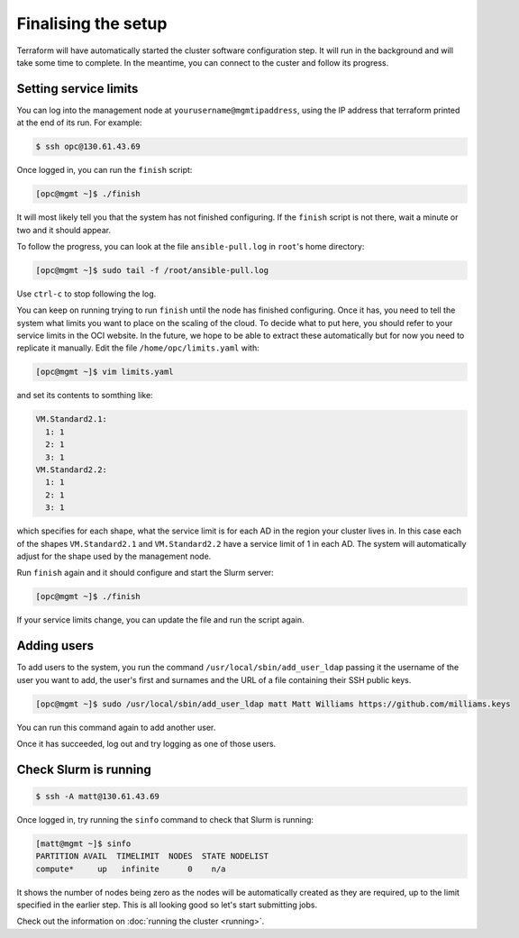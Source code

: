Finalising the setup
====================

Terraform will have automatically started the cluster software configuration step.
It will run in the background and will take some time to complete.
In the meantime, you can connect to the custer and follow its progress.

Setting service limits
----------------------

You can log into the management node at ``yourusername@mgmtipaddress``,
using the IP address that terraform printed at the end of its run.
For example:

.. code-block:: shell-session

   $ ssh opc@130.61.43.69

Once logged in, you can run the ``finish`` script:

.. code-block:: shell-session

   [opc@mgmt ~]$ ./finish

It will most likely tell you that the system has not finished configuring.
If the ``finish`` script is not there, wait a minute or two and it should appear.

To follow the progress, you can look at the file ``ansible-pull.log`` in ``root``'s home directory:

.. code-block:: shell-session

    [opc@mgmt ~]$ sudo tail -f /root/ansible-pull.log

Use ``ctrl-c`` to stop following the log.

You can keep on running trying to run ``finish`` until the node has finished configuring.
Once it has, you need to tell the system what limits you want to place on the scaling of the cloud.
To decide what to put here, you should refer to your service limits in the OCI website.
In the future, we hope to be able to extract these automatically but for now you need to replicate it manually.
Edit the file ``/home/opc/limits.yaml`` with:

.. code-block:: shell-session

   [opc@mgmt ~]$ vim limits.yaml

and set its contents to somthing like:

.. code-block:: yaml

   VM.Standard2.1:
     1: 1
     2: 1
     3: 1
   VM.Standard2.2:
     1: 1
     2: 1
     3: 1

which specifies for each shape, what the service limit is for each AD in the region your cluster lives in.
In this case each of the shapes ``VM.Standard2.1`` and ``VM.Standard2.2`` have a service limit of 1 in each AD.
The system will automatically adjust for the shape used by the management node.

Run ``finish`` again and it should configure and start the Slurm server:

.. code-block:: shell-session

   [opc@mgmt ~]$ ./finish

If your service limits change, you can update the file and run the script again.

Adding users
------------

To add users to the system, you run the command ``/usr/local/sbin/add_user_ldap`` passing it the username of the user you want to add,
the user's first and surnames and the URL of a file containing their SSH public keys.

.. code-block:: shell-session

   [opc@mgmt ~]$ sudo /usr/local/sbin/add_user_ldap matt Matt Williams https://github.com/milliams.keys

You can run this command again to add another user.

Once it has succeeded, log out and try logging as one of those users.

Check Slurm is running
----------------------

.. code-block:: shell-session

   $ ssh -A matt@130.61.43.69

Once logged in, try running the ``sinfo`` command to check that Slurm is running:

.. code-block:: shell-session

   [matt@mgmt ~]$ sinfo
   PARTITION AVAIL  TIMELIMIT  NODES  STATE NODELIST
   compute*     up   infinite      0    n/a

It shows the number of nodes being zero as the nodes will be automatically created as they are required,
up to the limit specified in the earlier step. This is all looking good so let's start submitting jobs.

Check out the information on :doc:`running the cluster <running>`.
